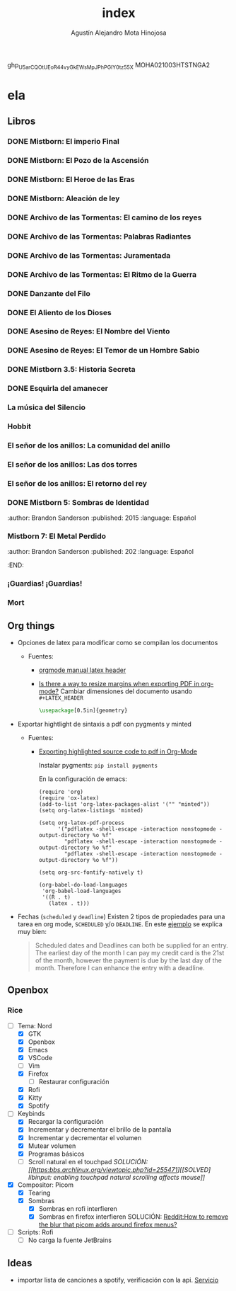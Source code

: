 #+title: index
#+author: Agustín Alejandro Mota Hinojosa

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
MOHA021003HTSTNGA2

* ela
** Libros
*** DONE Mistborn: El imperio Final
CLOSED: <2023-10-10 mar.>
:PROPERTIES:
:author: Brandon Sanderson
:published: 2006
:language: Español
:END:
*** DONE Mistborn: El Pozo de la Ascensión
CLOSED: <2022-10-29 sáb.>
:PROPERTIES:
:author: Brandon Sanderson
:published: 2007
:language: Español
:END:
*** DONE Mistborn: El Heroe de las Eras
CLOSED: <2022-11-07 lun.>
:PROPERTIES:
:author: Brandon Sanderson
:published: 2008
:language: Español
:END:
*** DONE Mistborn: Aleación de ley
:PROPERTIES:
:author: Brandon Sanderson
:published: 2011
:language: Español
:END:
*** DONE Archivo de las Tormentas: El camino de los reyes
CLOSED: <2023-01-10 mar.>
:PROPERTIES:
:author: Brandon Sanderson
:published: 2010
:language: Español
:END:
*** DONE Archivo de las Tormentas: Palabras Radiantes
CLOSED: <2023-06-07 mié.>
:PROPERTIES:
:author: Brandon Sanderson
:published: 2014
:language: Español
:END:
*** DONE Archivo de las Tormentas: Juramentada
CLOSED: <2023-07-20 jue.>
:PROPERTIES:
:author: Brandon Sanderson
:published: 2017
:language: Español
:END:
*** DONE Archivo de las Tormentas: El Ritmo de la Guerra
CLOSED: <2023-08-31 jue.>
:PROPERTIES:
:author: Brandon Sanderson
:published: 2022
:language: Español
:END:
*** DONE Danzante del Filo
CLOSED: <2023-05-28 dom.>
:PROPERTIES:
:author: Brandon Sanderson
:published: 2016
:language: Español
:END:
*** DONE El Aliento de los Dioses
CLOSED: <2023-05-16 mar.>
:PROPERTIES:
:author: Brandon Sanderson
:published: 2009
:language: Español
:END:
*** DONE Asesino de Reyes: El Nombre del Viento

*** DONE Asesino de Reyes: El Temor de un Hombre Sabio

*** DONE Mistborn 3.5: Historia Secreta
CLOSED: <2023-09-12 mar.>
:PROPERTIES:
:author: Brandon Sanderson
:published: 2016
:language: Español
:END:

*** DONE Esquirla del amanecer
CLOSED: <2023-08-01 mar.>
:PROPERTIES:
:author: Brandon Sanderson
:published: 2021
:language: Español
:END:
*** La música del Silencio
:PROPERTIES:
:author: Patrick Rothfuss
:published: 2016
:language: Español
:END:

*** Hobbit
:PROPERTIES:
:author: J.R.R. Tolkien
:language: Español
:END:

*** El señor de los anillos: La comunidad del anillo
:PROPERTIES:
:author: J.R.R. Tolkien
:language: Español
:END:

*** El señor de los anillos: Las dos torres
:PROPERTIES:
:author: J.R.R. Tolkien
:language: Español
:END:

*** El señor de los anillos: El retorno del rey
:PROPERTIES:
:author: J.R.R. Tolkien
:language: Español
:END:

*** DONE Mistborn 5: Sombras de Identidad
CLOSED: <2023-10-04 mié. 09:24 AM>
:author: Brandon Sanderson
:published: 2015
:language: Español
:END:

*** Mistborn 6: Brazales de Duelo
:author: Brandon Sanderson
:published: 2016
:language: Español
:END:

*** Mistborn 7: El Metal Perdido
:author: Brandon Sanderson
:published: 202
:language: Español
:END:

*** ¡Guardias! ¡Guardias!

*** Mort

** Org things
- Opciones de latex para modificar como se compilan los documentos
  - Fuentes:
    - [[https:https://orgmode.org/manual/LaTeX-header-and-sectioning.html][orgmode manual latex header]]
    - [[https:emacs.stackexchange.com/questions/7996/is-there-a-way-to-resize-margins-when-exporting-pdf-in-org-mode][Is there a way to resize margins when exporting PDF in org-mode?]]
      Cambiar dimensiones del documento usando =#+LATEX_HEADER=
      #+begin_src latex
        \usepackage[0.5in]{geometry}
      #+end_src
- Exportar hightlight de sintaxis a pdf con pygments y minted
  - Fuentes:
    - [[https:emacs.stackexchange.com/questions/27154/exporting-highlighted-source-code-to-pdf-in-org-mode][Exporting highlighted source code to pdf in Org-Mode]]

      Instalar pygments: =pip install pygments=

      En la configuración de emacs:
      #+begin_src elisp
    (require 'org)
    (require 'ox-latex)
    (add-to-list 'org-latex-packages-alist '("" "minted"))
    (setq org-latex-listings 'minted)

    (setq org-latex-pdf-process
          '("pdflatex -shell-escape -interaction nonstopmode -output-directory %o %f"
            "pdflatex -shell-escape -interaction nonstopmode -output-directory %o %f"
            "pdflatex -shell-escape -interaction nonstopmode -output-directory %o %f"))

    (setq org-src-fontify-natively t)

    (org-babel-do-load-languages
     'org-babel-load-languages
     '((R . t)
       (latex . t)))
      #+end_src
- Fechas (=scheduled= y =deadline=)
  Existen 2 tipos de propiedades para una tarea en org mode, =SCHEDULED= y/o
  =DEADLINE=. En este [[https:members.optusnet.com.au/~charles57/GTD/org_dates/][ejemplo]] se explica muy bien:

  #+begin_quote
  Scheduled dates and Deadlines can both be supplied for an entry. The
  earliest day of the month I can pay my credit card is the 21st of the
  month, however the payment is due by the last day of the month.
  Therefore I can enhance the entry with a deadline.
  #+end_quote

  [[./resources/schedule2.png]]

** Openbox
*** Rice
- [-] Tema: Nord
  - [X] GTK
  - [X] Openbox
  - [X] Emacs
  - [X] VSCode
  - [ ] Vim
  - [X] Firefox
    - [ ] Restaurar configuración
  - [X] Rofi
  - [X] Kitty
  - [X] Spotify
- [-] Keybinds
  - [X] Recargar la configuración
  - [X] Incrementar y decrementar el brillo de la pantalla
  - [X] Incrementar y decrementar el volumen
  - [X] Mutear volumen
  - [X] Programas básicos
  - [ ] Scroll natural en el touchpad
    /SOLUCIÓN: [[https:bbs.archlinux.org/viewtopic.php?id=255471][[SOLVED] libinput: enabling touchpad natural scrolling affects mouse]]/
- [X] Compositor: Picom
  - [X] Tearing
  - [X] Sombras
    - [X] Sombras en rofi interfieren
    - [X] Sombras en firefox interfieren
      SOLUCIÓN: [[https:www.reddit.com/r/FirefoxCSS/comments/nr5mqb/how_to_remove_the_blur_that_picom_adds_around/][Reddit:How to remove the blur that picom adds around firefox menus?]]
- [ ] Scripts: Rofi
  - [ ] No carga la fuente JetBrains

** Ideas
- importar lista de canciones a spotify, verificación con la api. _Servicio_
